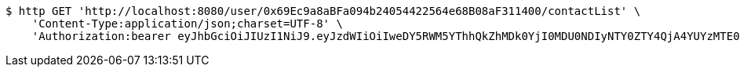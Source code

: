 [source,bash]
----
$ http GET 'http://localhost:8080/user/0x69Ec9a8aBFa094b24054422564e68B08aF311400/contactList' \
    'Content-Type:application/json;charset=UTF-8' \
    'Authorization:bearer eyJhbGciOiJIUzI1NiJ9.eyJzdWIiOiIweDY5RWM5YThhQkZhMDk0YjI0MDU0NDIyNTY0ZTY4QjA4YUYzMTE0MDAiLCJleHAiOjE2MzE4MjcxNjh9.tEajbO3oyYHBMbx_ATubnPO670eI4QL6NgcMqRsDZZ4'
----